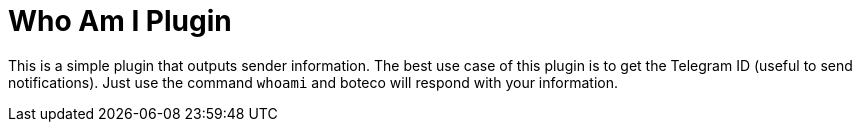 = Who Am I Plugin

This is a simple plugin that outputs sender information. The best use case of this plugin is to get the Telegram ID
(useful to send notifications). Just use the command `whoami` and boteco will respond with your information.
